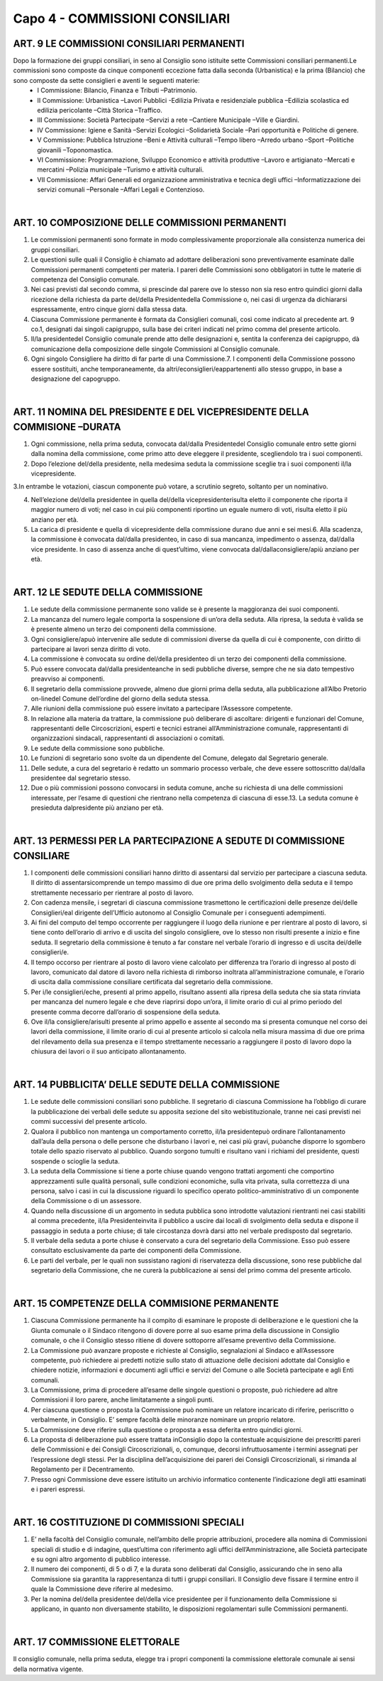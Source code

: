=====================================
Capo 4 - COMMISSIONI CONSILIARI
=====================================

ART. 9 LE COMMISSIONI CONSILIARI PERMANENTI
------------------------------------------

Dopo  la  formazione  dei  gruppi  consiliari,  in  seno  al  Consiglio  sono istituite  sette  Commissioni consiliari permanenti.Le commissioni sono composte da cinque componenti eccezione fatta dalla seconda  (Urbanistica)  e  la  prima  (Bilancio)  che  sono  composte  da  sette  consiglieri  e  aventi  le seguenti materie:
   - I Commissione: Bilancio, Finanza e Tributi –Patrimonio. 
   - II  Commissione:  Urbanistica –Lavori  Pubblici -Edilizia  Privata  e  residenziale  pubblica –Edilizia scolastica ed edilizia pericolante –Città Storica –Traffico. 
   - III Commissione: Società Partecipate –Servizi a rete –Cantiere Municipale –Ville e Giardini.
   - IV Commissione: Igiene e Sanità –Servizi Ecologici –Solidarietà Sociale –Pari opportunità e Politiche di genere.
   - V Commissione: Pubblica Istruzione –Beni e Attività culturali –Tempo libero –Arredo urbano –Sport –Politiche giovanili –Toponomastica.
   - VI  Commissione:  Programmazione,  Sviluppo  Economico  e  attività  produttive –Lavoro  e artigianato –Mercati e mercatini –Polizia municipale –Turismo e attività culturali.
   - VII  Commissione:  Affari  Generali  ed  organizzazione  amministrativa  e  tecnica  degli  uffici –Informatizzazione dei servizi comunali –Personale –Affari Legali e Contenzioso.

|

ART. 10 COMPOSIZIONE DELLE COMMISSIONI PERMANENTI
--------------------------------------------------

1.   Le   commissioni   permanenti   sono   formate   in   modo   complessivamente   proporzionale   alla consistenza numerica dei gruppi consiliari.

2.  Le  questioni  sulle  quali  il  Consiglio  è  chiamato  ad  adottare  deliberazioni  sono  preventivamente esaminate  dalle  Commissioni  permanenti  competenti  per  materia.  I  pareri  delle  Commissioni  sono obbligatori in tutte le materie di competenza del Consiglio comunale.

3.  Nei  casi  previsti  dal  secondo  comma,  si  prescinde  dal  parere  ove  lo  stesso  non  sia  reso  entro quindici giorni dalla ricezione della richiesta da parte del/della Presidentedella Commissione o, nei casi di urgenza da dichiararsi espressamente, entro cinque giorni dalla stessa data.

4.  Ciascuna  Commissione  permanente  è  formata  da  Consiglieri  comunali,  così  come  indicato  al precedente art. 9 co.1, designati dai singoli capigruppo, sulla base dei criteri indicati nel primo comma del presente articolo.

5. Il/la presidentedel Consiglio comunale prende atto delle designazioni e, sentita la conferenza dei capigruppo, dà comunicazione della composizione delle singole Commissioni al Consiglio comunale.

6. Ogni singolo Consigliere ha diritto di far parte di una Commissione.7.  I  componenti  della  Commissione  possono  essere  sostituiti,  anche  temporaneamente,  da altri/econsiglieri/eappartenenti allo stesso gruppo, in base a designazione del capogruppo.

|

ART. 11 NOMINA DEL PRESIDENTE E DEL VICEPRESIDENTE DELLA COMMISIONE –DURATA
---------------------------------------------------------------------

1. Ogni  commissione, nella prima seduta, convocata dal/dalla Presidentedel Consiglio comunale entro  sette  giorni  dalla  nomina  della  commissione,  come  primo  atto  deve  eleggere  il  presidente, scegliendolo tra i suoi componenti.

2. Dopo l’elezione del/della  presidente,  nella  medesima  seduta  la  commissione  sceglie  tra  i  suoi componenti il/la vicepresidente.

3.In  entrambe  le  votazioni,  ciascun  componente  può  votare,  a  scrutinio  segreto,  soltanto  per  un nominativo.

4. Nell’elezione del/della presidentee in quella del/della vicepresidenterisulta eletto il componente che riporta il maggior numero di voti; nel caso in cui più componenti riportino un eguale numero di voti, risulta eletto il più anziano per età.

5. La carica di presidente e quella di vicepresidente della commissione durano due anni e sei mesi.6.  Alla  scadenza,  la  commissione  è  convocata dal/dalla presidenteo,  in  caso  di  sua  mancanza, impedimento o assenza, dal/dalla vice presidente. In caso di assenza anche di quest’ultimo, viene convocata dal/dallaconsigliere/apiù anziano per età.

|

ART. 12 LE SEDUTE DELLA COMMISSIONE
-----------------------------------

1.  Le  sedute  della  commissione  permanente  sono  valide  se  è  presente  la  maggioranza  dei  suoi componenti.

2. La mancanza del numero legale comporta la sospensione di un’ora della seduta. Alla ripresa, la seduta è valida se è presente almeno un terzo dei componenti della commissione.

3.  Ogni consigliere/apuò  intervenire  alle  sedute  di  commissioni  diverse  da  quella  di  cui  è componente, con diritto di partecipare ai lavori senza diritto di voto.

4.  La  commissione  è  convocata  su  ordine del/della  presidenteo  di  un  terzo  dei  componenti  della commissione.

5. Può essere convocata dal/dalla presidenteanche in sedi pubbliche diverse, sempre che ne sia dato tempestivo preavviso ai componenti.

6. Il segretario della commissione provvede, almeno due giorni prima della seduta, alla pubblicazione all’Albo Pretorio on-linedel Comune dell’ordine del giorno della seduta stessa.

7. Alle riunioni della commissione può essere invitato a partecipare l’Assessore competente.

8.  In  relazione  alla  materia  da  trattare,  la  commissione  può  deliberare  di ascoltare:  dirigenti  e funzionari    del    Comune,    rappresentanti    delle    Circoscrizioni,    esperti    e    tecnici    estranei all’Amministrazione  comunale,  rappresentanti  di  organizzazioni  sindacali,  rappresentanti  di associazioni o comitati.

9. Le sedute della commissione sono pubbliche.

10.  Le  funzioni  di  segretario  sono  svolte  da  un  dipendente  del  Comune,  delegato  dal  Segretario generale.

11.  Delle  sedute,  a  cura  del  segretario  è  redatto  un  sommario  processo  verbale,  che  deve  essere sottoscritto dal/dalla presidentee dal segretario stesso.

12.  Due  o  più  commissioni  possono  convocarsi  in  seduta  comune,  anche  su  richiesta  di  una  delle commissioni interessate, per l’esame di questioni che rientrano nella competenza di ciascuna di esse.13. La seduta comune è presieduta dalpresidente più anziano per età.

|

ART. 13 PERMESSI PER LA PARTECIPAZIONE A SEDUTE DI COMMISSIONE CONSILIARE
----------------------------------------------------------------------

1. I componenti delle commissioni consiliari hanno diritto di assentarsi dal servizio per partecipare a ciascuna  seduta.  Il  diritto  di  assentarsicomprende  un  tempo  massimo  di  due  ore  prima  dello svolgimento della seduta e il tempo strettamente necessario per rientrare al posto di lavoro.

2.  Con  cadenza  mensile,  i  segretari  di  ciascuna  commissione  trasmettono  le  certificazioni  delle presenze dei/delle  Consiglieri/eal dirigente dell’Ufficio autonomo al Consiglio Comunale per i conseguenti adempimenti.

3. Ai fini del computo del tempo occorrente per raggiungere il luogo della riunione e per rientrare al posto di lavoro, si tiene conto dell’orario di arrivo e di uscita del singolo consigliere, ove lo stesso non risulti presente a inizio e fine seduta. Il segretario della commissione è tenuto a far constare nel verbale l’orario di ingresso e di uscita dei/delle consiglieri/e.

4.  Il  tempo  occorso  per  rientrare al posto di lavoro viene calcolato per differenza tra l’orario di ingresso  al  posto  di  lavoro,  comunicato  dal  datore  di  lavoro  nella  richiesta  di  rimborso  inoltrata all’amministrazione  comunale,  e  l’orario  di  uscita  dalla  commissione  consiliare  certificata  dal segretario della commissione.

5. Per i/le consiglieri/eche, presenti al primo appello, risultano assenti alla ripresa della seduta che sia stata rinviata per mancanza del numero legale e che deve riaprirsi dopo un’ora, il limite orario di cui al primo periodo del presente comma decorre dall’orario di sospensione della seduta.

6.  Ove il/la  consigliere/arisulti  presente  al  primo  appello  e  assente  al  secondo  ma  si  presenta comunque nel corso dei lavori della commissione, il limite orario di cui al presente articolo si calcola nella  misura  massima  di  due  ore  prima  del  rilevamento  della  sua  presenza  e  il  tempo  strettamente necessario  a  raggiungere  il  posto  di  lavoro  dopo  la  chiusura  dei  lavori  o  il  suo  anticipato allontanamento.

|

ART. 14 PUBBLICITA’ DELLE SEDUTE DELLA COMMISSIONE
---------------------------------------------------

1. Le sedute delle commissioni consiliari sono pubbliche. Il segretario di ciascuna Commissione ha l’obbligo  di  curare  la  pubblicazione  dei  verbali  delle  sedute  su  apposita  sezione  del  sito webistituzionale, tranne nei casi previsti nei commi successivi del presente articolo.

2.  Qualora  il  pubblico  non  mantenga  un  comportamento  corretto, il/la  presidentepuò  ordinare l’allontanamento dall’aula della persona o delle persone che disturbano i lavori e, nei casi più gravi, puòanche disporre lo sgombero totale dello spazio riservato al pubblico. Quando sorgono tumulti e risultano vani i richiami del presidente, questi sospende o scioglie la seduta.

3.  La  seduta  della  Commissione  si  tiene  a  porte  chiuse  quando  vengono  trattati  argomenti  che comportino  apprezzamenti  sulle  qualità  personali,  sulle  condizioni  economiche,  sulla  vita  privata, sulla correttezza di una persona, salvo i casi in cui la discussione riguardi lo specifico operato politico-amministrativo di un componente della Commissione o di un assessore.

4. Quando nella discussione di un argomento in seduta pubblica sono introdotte valutazioni rientranti nei  casi  stabiliti  al  comma  precedente, il/la  Presidenteinvita  il  pubblico  a  uscire  dai  locali  di svolgimento  della  seduta  e  dispone  il  passaggio  in  seduta  a  porte  chiuse;  di  tale  circostanza  dovrà darsi atto nel verbale predisposto dal segretario.

5. Il verbale della seduta a porte chiuse è conservato a cura del segretario della Commissione. Esso può essere consultato esclusivamente da parte dei componenti della Commissione.

6. Le parti del verbale, per le quali non sussistano ragioni di riservatezza della discussione, sono rese pubbliche dal segretario della Commissione, che ne curerà la pubblicazione ai sensi del primo comma del presente articolo.

|

ART. 15 COMPETENZE DELLA COMMISIONE PERMANENTE
---------------------------------------------

1. Ciascuna Commissione permanente ha il compito di esaminare le proposte di deliberazione e le questioni che la Giunta comunale o il Sindaco  ritengono di dovere porre  al suo esame prima della discussione in Consiglio comunale, o che il Consiglio stesso ritiene di dovere sottoporre all’esame preventivo della Commissione.

2.  La  Commissione  può  avanzare  proposte  e  richieste  al  Consiglio,  segnalazioni  al  Sindaco  e all’Assessore competente, può richiedere ai predetti notizie sullo stato di attuazione delle decisioni adottate dal Consiglio e chiedere notizie, informazioni e documenti agli uffici e servizi del Comune o alle Società partecipate e agli Enti comunali.

3. La Commissione, prima di procedere all’esame delle singole questioni o proposte, può richiedere ad altre Commissioni il loro parere, anche limitatamente a singoli punti.

4. Per ciascuna questione o proposta la Commissione può nominare un relatore incaricato di riferire, periscritto o verbalmente, in Consiglio. E’ sempre facoltà delle minoranze nominare un proprio relatore.

5. La Commissione deve riferire sulla questione o proposta a essa deferita entro quindici giorni. 

6. La proposta di deliberazione può essere trattata inConsiglio dopo la contestuale acquisizione dei prescritti   pareri   delle   Commissioni   e   dei   Consigli   Circoscrizionali,   o,   comunque,   decorsi infruttuosamente i termini assegnati per l’espressione degli stessi. Per la disciplina dell’acquisizione dei pareri dei Consigli Circoscrizionali, si rimanda al Regolamento per il Decentramento.

7. Presso ogni Commissione deve essere istituito un archivio informatico contenente l’indicazione degli atti esaminati e i pareri espressi.

|

ART. 16 COSTITUZIONE DI COMMISSIONI SPECIALI
--------------------------------------------

1. E’ nella facoltà del Consiglio comunale, nell’ambito delle proprie attribuzioni, procedere alla nomina di Commissioni speciali di studio e di indagine, quest’ultima con riferimento agli uffici dell’Amministrazione, alle Società partecipate e su ogni altro argomento di pubblico interesse.

2. Il numero dei componenti, di 5 o di 7, e la durata sono deliberati dal Consiglio, assicurando che in seno alla Commissione sia garantita la rappresentanza di tutti i gruppi consiliari.  Il Consiglio deve fissare il termine entro il quale la Commissione deve riferire al medesimo.

3.  Per  la  nomina del/della  presidentee del/della  vice  presidentee  per  il  funzionamento  della Commissione si applicano, in quanto non diversamente stabilito, le disposizioni regolamentari sulle Commissioni permanenti.  

|

ART. 17 COMMISSIONE ELETTORALE
-----------------------------

Il consiglio comunale, nella prima seduta, elegge tra i propri componenti la commissione elettorale comunale ai sensi della normativa vigente.

